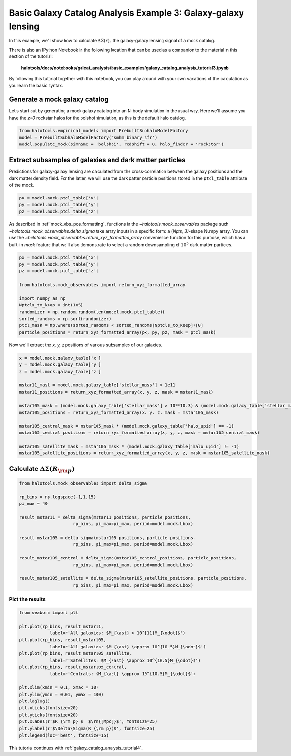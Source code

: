 .. _galaxy_catalog_analysis_tutorial3:

Basic Galaxy Catalog Analysis Example 3: Galaxy-galaxy lensing
=====================================================================================

In this example, we'll show how to calculate :math:`\Delta\Sigma(r),`
the galaxy-galaxy lensing signal of a mock catalog.

There is also an IPython Notebook in the following location that can be 
used as a companion to the material in this section of the tutorial:


    **halotools/docs/notebooks/galcat_analysis/basic_examples/galaxy_catalog_analysis_tutorial3.ipynb**

By following this tutorial together with this notebook, 
you can play around with your own variations of the calculation 
as you learn the basic syntax. 

Generate a mock galaxy catalog 
---------------------------------
Let's start out by generating a mock galaxy catalog into an N-body
simulation in the usual way. Here we'll assume you have the *z=0*
rockstar halos for the bolshoi simulation, as this is the
default halo catalog. 

.. code:: python

    from halotools.empirical_models import PrebuiltSubhaloModelFactory
    model = PrebuiltSubhaloModelFactory('smhm_binary_sfr')
    model.populate_mock(simname = 'bolshoi', redshift = 0, halo_finder = 'rockstar')

Extract subsamples of galaxies and dark matter particles 
------------------------------------------------------------------
Predictions for galaxy-galaxy lensing are calculated from the
cross-correlation between the galaxy positions and the dark matter
density field. For the latter, we will use the dark patter particle
positions stored in the ``ptcl_table`` attribute of the mock.

.. code:: python

    px = model.mock.ptcl_table['x']
    py = model.mock.ptcl_table['y']
    pz = model.mock.ptcl_table['z']

As described in :ref:`mock_obs_pos_formatting`, 
functions in the `~halotools.mock_observables` package 
such `~halotools.mock_observables.delta_sigma` take array inputs in a 
specific form: a (*Npts, 3)*-shape Numpy array. You can use the 
`~halotools.mock_observables.return_xyz_formatted_array` convenience 
function for this purpose, which has a built-in *mask* feature 
that we'll also demonstrate to select a random downsampling of :math:`10^{5}` 
dark matter particles.

.. code:: python

    px = model.mock.ptcl_table['x']
    py = model.mock.ptcl_table['y']
    pz = model.mock.ptcl_table['z']

    from halotools.mock_observables import return_xyz_formatted_array

    import numpy as np
    Nptcls_to_keep = int(1e5)
    randomizer = np.random.random(len(model.mock.ptcl_table))
    sorted_randoms = np.sort(randomizer)
    ptcl_mask = np.where(sorted_randoms < sorted_randoms[Nptcls_to_keep])[0]
    particle_positions = return_xyz_formatted_array(px, py, pz, mask = ptcl_mask)

Now we'll extract the *x, y, z* positions of various subsamples of our galaxies. 

.. code:: python

    x = model.mock.galaxy_table['x']
    y = model.mock.galaxy_table['y']
    z = model.mock.galaxy_table['z']
    
    mstar11_mask = model.mock.galaxy_table['stellar_mass'] > 1e11
    mstar11_positions = return_xyz_formatted_array(x, y, z, mask = mstar11_mask)
    
    mstar105_mask = (model.mock.galaxy_table['stellar_mass'] > 10**10.3) & (model.mock.galaxy_table['stellar_mass'] < 10**10.7)
    mstar105_positions = return_xyz_formatted_array(x, y, z, mask = mstar105_mask)
    
    mstar105_central_mask = mstar105_mask * (model.mock.galaxy_table['halo_upid'] == -1)
    mstar105_central_positions = return_xyz_formatted_array(x, y, z, mask = mstar105_central_mask)
    
    mstar105_satellite_mask = mstar105_mask * (model.mock.galaxy_table['halo_upid'] != -1)
    mstar105_satellite_positions = return_xyz_formatted_array(x, y, z, mask = mstar105_satellite_mask)

Calculate :math:`\Delta\Sigma(R_{\rm p})`
-------------------------------------------------------------

.. code:: python

    from halotools.mock_observables import delta_sigma
    
    rp_bins = np.logspace(-1,1,15)
    pi_max = 40

    result_mstar11 = delta_sigma(mstar11_positions, particle_positions, 
                         rp_bins, pi_max=pi_max, period=model.mock.Lbox)

    result_mstar105 = delta_sigma(mstar105_positions, particle_positions, 
                         rp_bins, pi_max=pi_max, period=model.mock.Lbox)

    result_mstar105_central = delta_sigma(mstar105_central_positions, particle_positions, 
                         rp_bins, pi_max=pi_max, period=model.mock.Lbox)

    result_mstar105_satellite = delta_sigma(mstar105_satellite_positions, particle_positions, 
                         rp_bins, pi_max=pi_max, period=model.mock.Lbox)


Plot the results 
~~~~~~~~~~~~~~~~~~~~
.. code:: python

    from seaborn import plt

    plt.plot(rp_bins, result_mstar11, 
                label=r'All galaxies: $M_{\ast} > 10^{11}M_{\odot}$')
    plt.plot(rp_bins, result_mstar105, 
                label=r'All galaxies: $M_{\ast} \approx 10^{10.5}M_{\odot}$')
    plt.plot(rp_bins, result_mstar105_satellite, 
                label=r'Satellites: $M_{\ast} \approx 10^{10.5}M_{\odot}$')
    plt.plot(rp_bins, result_mstar105_central, 
                label=r'Centrals: $M_{\ast} \approx 10^{10.5}M_{\odot}$')
    
    plt.xlim(xmin = 0.1, xmax = 10)
    plt.ylim(ymin = 0.01, ymax = 100)
    plt.loglog()
    plt.xticks(fontsize=20)
    plt.yticks(fontsize=20)
    plt.xlabel(r'$R_{\rm p} $  $\rm{[Mpc]}$', fontsize=25)
    plt.ylabel(r'$\Delta\Sigma(R_{\rm p})$', fontsize=25)
    plt.legend(loc='best', fontsize=15)


.. image:: gg_lensing_tutorial3.png

This tutorial continues with :ref:`galaxy_catalog_analysis_tutorial4`. 
